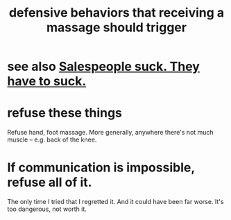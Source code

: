 :PROPERTIES:
:ID:       f3802800-cbdf-4a8b-aa13-53aaeac3e85f
:END:
#+title: defensive behaviors that receiving a massage should trigger
* see also [[https://github.com/JeffreyBenjaminBrown/public_notes_with_github-navigable_links/blob/master/salespeople_suck_they_have_to_suck.org][Salespeople suck. They *have to* suck.]]
* refuse these things
  Refuse hand, foot massage.
  More generally, anywhere there's not much muscle --
  e.g. back of the knee.
* If communication is impossible, refuse all of it.
  The only time I tried that I regretted it.
  And it could have been far worse.
  It's too dangerous, not worth it.
